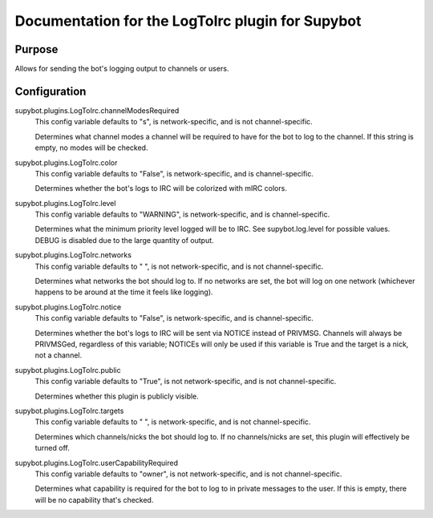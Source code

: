 .. _plugin-LogToIrc:

Documentation for the LogToIrc plugin for Supybot
=================================================

Purpose
-------
Allows for sending the bot's logging output to channels or users.

.. _conf-LogToIrc:

Configuration
-------------

.. _conf-supybot.plugins.LogToIrc.channelModesRequired:


supybot.plugins.LogToIrc.channelModesRequired
  This config variable defaults to "s", is network-specific, and is  not channel-specific.

  Determines what channel modes a channel will be required to have for the bot to log to the channel. If this string is empty, no modes will be checked.

.. _conf-supybot.plugins.LogToIrc.color:


supybot.plugins.LogToIrc.color
  This config variable defaults to "False", is network-specific, and is  channel-specific.

  Determines whether the bot's logs to IRC will be colorized with mIRC colors.

.. _conf-supybot.plugins.LogToIrc.level:


supybot.plugins.LogToIrc.level
  This config variable defaults to "WARNING", is network-specific, and is  channel-specific.

  Determines what the minimum priority level logged will be to IRC. See supybot.log.level for possible values. DEBUG is disabled due to the large quantity of output.

.. _conf-supybot.plugins.LogToIrc.networks:


supybot.plugins.LogToIrc.networks
  This config variable defaults to " ", is not network-specific, and is  not channel-specific.

  Determines what networks the bot should log to. If no networks are set, the bot will log on one network (whichever happens to be around at the time it feels like logging).

.. _conf-supybot.plugins.LogToIrc.notice:


supybot.plugins.LogToIrc.notice
  This config variable defaults to "False", is network-specific, and is  channel-specific.

  Determines whether the bot's logs to IRC will be sent via NOTICE instead of PRIVMSG. Channels will always be PRIVMSGed, regardless of this variable; NOTICEs will only be used if this variable is True and the target is a nick, not a channel.

.. _conf-supybot.plugins.LogToIrc.public:


supybot.plugins.LogToIrc.public
  This config variable defaults to "True", is not network-specific, and is  not channel-specific.

  Determines whether this plugin is publicly visible.

.. _conf-supybot.plugins.LogToIrc.targets:


supybot.plugins.LogToIrc.targets
  This config variable defaults to " ", is network-specific, and is  not channel-specific.

  Determines which channels/nicks the bot should log to. If no channels/nicks are set, this plugin will effectively be turned off.

.. _conf-supybot.plugins.LogToIrc.userCapabilityRequired:


supybot.plugins.LogToIrc.userCapabilityRequired
  This config variable defaults to "owner", is not network-specific, and is  not channel-specific.

  Determines what capability is required for the bot to log to in private messages to the user. If this is empty, there will be no capability that's checked.

